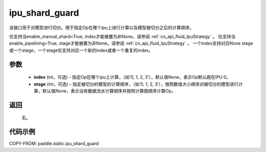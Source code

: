 .. _cn_api_fluid_ipu_shard_guard:

ipu_shard_guard
-------------------------------

.. py:function:: paddle.static.ipu_shard_guard(index=None, stage=None)


该接口用于对模型进行切分。用于指定Op在哪个ipu上进行计算以及模型被切分之后的计算顺序。

.. note:

仅支持当enable_manual_shard=True, index才能被置为非None。请参阅 :ref:`cn_api_fluid_IpuStrategy` 。
仅支持当enable_pipelining=True, stage才能被置为非None。请参阅 :ref:`cn_api_fluid_IpuStrategy` 。
一个index支持对应None stage或一个stage，一个stage仅支持对应一个新的index或者一个重复的index。

参数
:::::::::
    - **index** (int，可选) - 指定Op在哪个ipu上计算，（如‘0, 1, 2, 3’），默认值None，表示Op默认跑在IPU 0。
    - **stage** (int，可选) – 指定被切分的模型的计算顺序，（如‘0, 1, 2, 3’），按照数值大小顺序对被切分的模型进行计算，默认值None，表示没有数据流水计算顺序并按照计算图顺序计算Op。

返回
:::::::::
    无。

代码示例
::::::::::

COPY-FROM: paddle.static.ipu_shard_guard